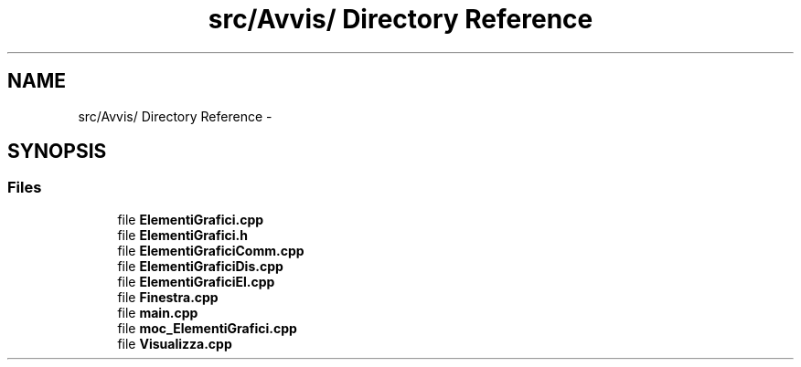 .TH "src/Avvis/ Directory Reference" 3 "Thu Mar 27 2014" "Version v0.1" "Allink" \" -*- nroff -*-
.ad l
.nh
.SH NAME
src/Avvis/ Directory Reference \- 
.SH SYNOPSIS
.br
.PP
.SS "Files"

.in +1c
.ti -1c
.RI "file \fBElementiGrafici\&.cpp\fP"
.br
.ti -1c
.RI "file \fBElementiGrafici\&.h\fP"
.br
.ti -1c
.RI "file \fBElementiGraficiComm\&.cpp\fP"
.br
.ti -1c
.RI "file \fBElementiGraficiDis\&.cpp\fP"
.br
.ti -1c
.RI "file \fBElementiGraficiEl\&.cpp\fP"
.br
.ti -1c
.RI "file \fBFinestra\&.cpp\fP"
.br
.ti -1c
.RI "file \fBmain\&.cpp\fP"
.br
.ti -1c
.RI "file \fBmoc_ElementiGrafici\&.cpp\fP"
.br
.ti -1c
.RI "file \fBVisualizza\&.cpp\fP"
.br
.in -1c
